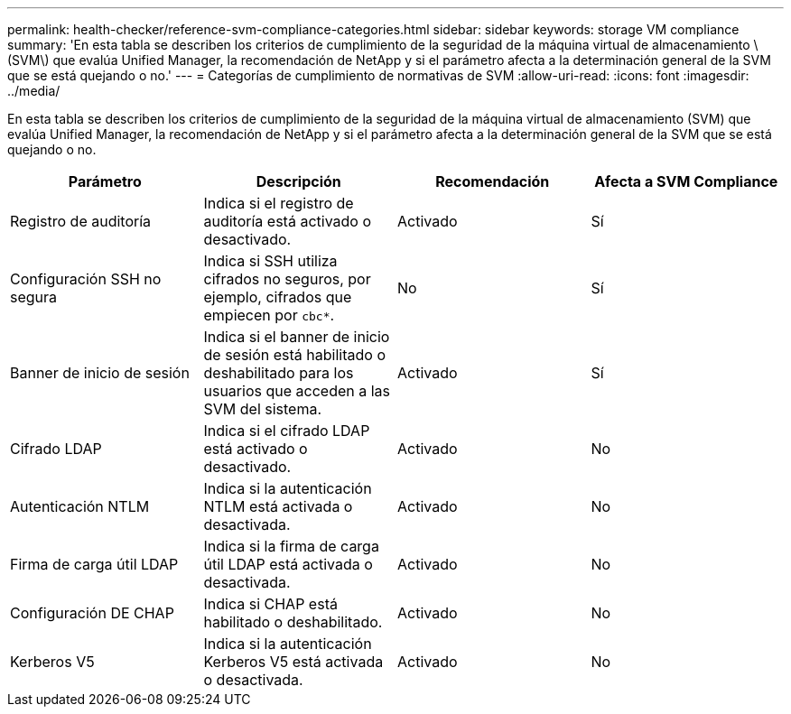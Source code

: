 ---
permalink: health-checker/reference-svm-compliance-categories.html 
sidebar: sidebar 
keywords: storage VM compliance 
summary: 'En esta tabla se describen los criterios de cumplimiento de la seguridad de la máquina virtual de almacenamiento \(SVM\) que evalúa Unified Manager, la recomendación de NetApp y si el parámetro afecta a la determinación general de la SVM que se está quejando o no.' 
---
= Categorías de cumplimiento de normativas de SVM
:allow-uri-read: 
:icons: font
:imagesdir: ../media/


[role="lead"]
En esta tabla se describen los criterios de cumplimiento de la seguridad de la máquina virtual de almacenamiento (SVM) que evalúa Unified Manager, la recomendación de NetApp y si el parámetro afecta a la determinación general de la SVM que se está quejando o no.

|===
| Parámetro | Descripción | Recomendación | Afecta a SVM Compliance 


 a| 
Registro de auditoría
 a| 
Indica si el registro de auditoría está activado o desactivado.
 a| 
Activado
 a| 
Sí



 a| 
Configuración SSH no segura
 a| 
Indica si SSH utiliza cifrados no seguros, por ejemplo, cifrados que empiecen por `cbc*`.
 a| 
No
 a| 
Sí



 a| 
Banner de inicio de sesión
 a| 
Indica si el banner de inicio de sesión está habilitado o deshabilitado para los usuarios que acceden a las SVM del sistema.
 a| 
Activado
 a| 
Sí



 a| 
Cifrado LDAP
 a| 
Indica si el cifrado LDAP está activado o desactivado.
 a| 
Activado
 a| 
No



 a| 
Autenticación NTLM
 a| 
Indica si la autenticación NTLM está activada o desactivada.
 a| 
Activado
 a| 
No



 a| 
Firma de carga útil LDAP
 a| 
Indica si la firma de carga útil LDAP está activada o desactivada.
 a| 
Activado
 a| 
No



 a| 
Configuración DE CHAP
 a| 
Indica si CHAP está habilitado o deshabilitado.
 a| 
Activado
 a| 
No



 a| 
Kerberos V5
 a| 
Indica si la autenticación Kerberos V5 está activada o desactivada.
 a| 
Activado
 a| 
No

|===